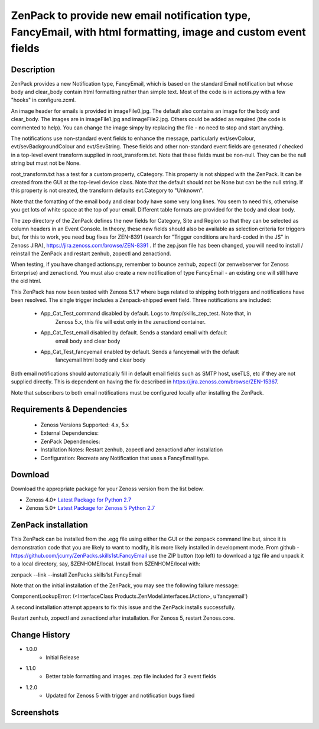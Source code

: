 ===============================================================================================================
ZenPack to provide new email notification type, FancyEmail, with html formatting, image and custom event fields
===============================================================================================================

Description
===========

ZenPack provides a new Notification type, FancyEmail, which is based on
the standard Email notification but whose body and clear_body contain
html formatting rather than simple text.  Most of the code is in
actions.py with a few "hooks" in configure.zcml.

An image header for emails is provided in imageFile0.jpg.
The default also contains an image for the body and clear_body.  The
images are in imageFile1.jpg and imageFile2.jpg.  Others could be
added as required (the code is commented to help).  You can change the
image simpy by replacing the file - no need to stop and start anything.

The notifications use non-standard event fields to enhance the message,
particularly evt/sevColour, evt/sevBackgroundColour and evt/SevString.  
These fields and other non-standard event fields are generated / checked in 
a top-level event transform supplied in root_transform.txt.  Note that these fields must
be non-null.  They can be the null string but must not be None.

root_transform.txt has a test for a custom property, cCategory.  This property is
not shipped with the ZenPack.  It can be created from the GUI at the top-level device
class.  Note that the default should not be None but can be the null string.  If this
property is not created, the transform defaults evt.Category to "Unknown".
 
Note that the fomatting of the email body and clear body have some very long lines.
You seem to need this, otherwise you get lots of white space at the top of your email.
Different table formats are provided for the body and clear body.

The zep directory of the ZenPack defines the new fields for Category, Site and Region
so that they can be selected as column headers in an Event Console.  In theory, these
new fields should also be available as selection criteria for triggers but, for this
to work, you need bug fixes for ZEN-8391 (search for "Trigger conditions are hard-coded 
in the JS" in Zenoss JIRA), https://jira.zenoss.com/browse/ZEN-8391 .  If the zep.json
file has been changed, you will need to install / reinstall the ZenPack and restart
zenhub, zopectl and zenactiond.

When testing, if you have changed actions.py, remember to bounce zenhub, zopectl (or
zenwebserver for Zenoss Enterprise) and zenactiond.  You must also create a new 
notification of type FancyEmail - an existing one will still have the old html.

This ZenPack has now been tested with Zenoss 5.1.7 where bugs related to shipping both
triggers and notifications have been resolved.  The single trigger includes a Zenpack-shipped
event field.  Three notifications are included:

    * App_Cat_Test_command      disabled by default. Logs to /tmp/skills_zep_test.  Note that, in
       Zenoss 5.x, this file will exist only in the zenactiond container.
    * App_Cat_Test_email        disabled by default.  Sends a standard email with default
       email body and clear body
    * App_Cat_Test_fancyemail   enabled by default.  Sends a fancyemail with the default
       fancyemail html body and clear body

Both email notifications should automatically fill in default email fields such as SMTP host,
useTLS, etc if they are not supplied directly.  This is dependent on having the fix described
in https://jira.zenoss.com/browse/ZEN-15367.

Note that subscribers to both email notifications must be configured locally after installing
the ZenPack.



Requirements & Dependencies
===========================

    * Zenoss Versions Supported: 4.x, 5.x
    * External Dependencies: 
    * ZenPack Dependencies:
    * Installation Notes: Restart zenhub, zopectl and zenactiond after installation
    * Configuration:  Recreate any Notification that uses a FancyEmail type.


Download
========
Download the appropriate package for your Zenoss version from the list
below.

* Zenoss 4.0+ `Latest Package for Python 2.7`_
* Zenoss 5.0+ `Latest Package for Zenoss 5 Python 2.7`_

ZenPack installation
======================

This ZenPack can be installed from the .egg file using either the GUI or the
zenpack command line but, since it is demonstration code that you are likely to 
want to modify, it is more likely installed in development mode.  From github - 
https://github.com/jcurry/ZenPacks.skills1st.FancyEmail  use the ZIP button
(top left) to download a tgz file and unpack it to a local directory, say,
$ZENHOME/local.  Install from $ZENHOME/local with:

zenpack --link --install ZenPacks.skills1st.FancyEmail

Note that on the initial installation of the ZenPack, you may see the following
failure message:

ComponentLookupError: (<InterfaceClass Products.ZenModel.interfaces.IAction>, u'fancyemail')

A second installation attempt appears to fix this issue and the ZenPack installs successfully.

Restart zenhub, zopectl and zenactiond after installation. For Zenoss 5, restart Zenoss.core.



Change History
==============
* 1.0.0
   * Initial Release
* 1.1.0
   * Better table formatting and images.  zep file included for 3 event fields
* 1.2.0
   * Updated for Zenoss 5 with trigger and notification bugs fixed

Screenshots
===========
|email1|
|email2|


.. External References Below. Nothing Below This Line Should Be Rendered

.. _Latest Package for Python 2.7: https://github.com/jcurry/ZenPacks.skills1st.FancyEmail/blob/master/dist/ZenPacks.skills1st.FancyEmail-1.1.0-py2.7.egg?raw=True
.. _Latest Package for Zenoss 5 Python 2.7: https://github.com/jcurry/ZenPacks.skills1st.FancyEmail/blob/5.1/dist/ZenPacks.skills1st.FancyEmail-1.2.0-py2.7.egg?raw=True
.. |email1| image:: https://github.com/jcurry/ZenPacks.skills1st.FancyEmail/blob/master/screenshots/FancyEmail_error.jpg
.. |email2| image:: https://github.com/jcurry/ZenPacks.skills1st.FancyEmail/blob/master/screenshots/FancyEmail_clear.jpg

